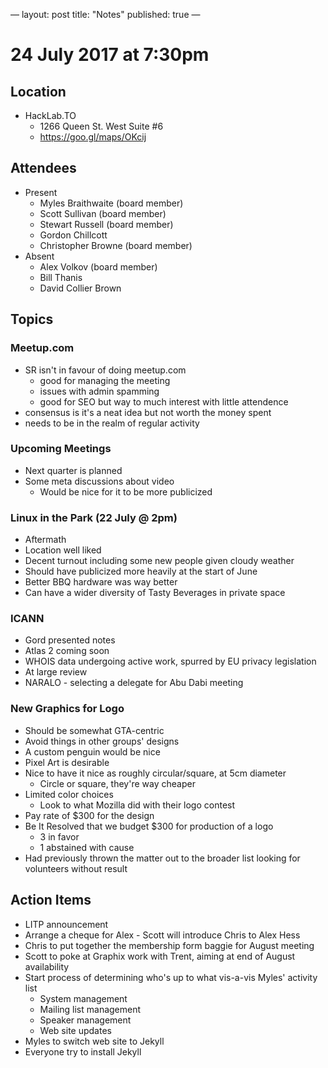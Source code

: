 ---
layout: post
title: "Notes"
published: true
---

* 24 July 2017 at 7:30pm

** Location

- HackLab.TO
  - 1266 Queen St. West Suite #6
  - <https://goo.gl/maps/OKcij>

** Attendees

- Present
  - Myles Braithwaite (board member)
  - Scott Sullivan (board member)
  - Stewart Russell (board member)
  - Gordon Chillcott
  - Christopher Browne (board member)

- Absent
  - Alex Volkov (board member)
  - Bill Thanis
  - David Collier Brown

** Topics

*** Meetup.com

- SR isn't in favour of doing meetup.com
  - good for managing the meeting
  - issues with admin spamming
  - good for SEO but way to much interest with little attendence
- consensus is it's a neat idea but not worth the money spent
- needs to be in the realm of regular activity

*** Upcoming Meetings
 - Next quarter is planned
 - Some meta discussions about video
   - Would be nice for it to be more publicized
*** Linux in the Park (22 July @ 2pm)
 - Aftermath
 - Location well liked
 - Decent turnout including some new people given cloudy weather
 - Should have publicized more heavily at the start of June
 - Better BBQ hardware was way better
 - Can have a wider diversity of Tasty Beverages in private space
*** ICANN
 - Gord presented notes
 - Atlas 2 coming soon
 - WHOIS data undergoing active work, spurred by EU privacy legislation
 - At large review
 - NARALO - selecting a delegate for Abu Dabi meeting

*** New Graphics for Logo
 - Should be somewhat GTA-centric
 - Avoid things in other groups' designs
 - A custom penguin would be nice
 - Pixel Art is desirable
 - Nice to have it nice as roughly circular/square, at 5cm diameter
   - Circle or square, they're way cheaper
 - Limited color choices
   - Look to what Mozilla did with their logo contest
 - Pay rate of $300 for the design
 - Be It Resolved that we budget $300 for production of a logo
   - 3 in favor
   - 1 abstained with cause
 - Had previously thrown the matter out to the broader list looking for volunteers without result

** Action Items
 - LITP announcement
 - Arrange a cheque for Alex - Scott will introduce Chris to Alex Hess
 - Chris to put together the membership form baggie for August meeting
 - Scott to poke at Graphix work with Trent, aiming at end of August availability
 - Start process of determining who's up to what vis-a-vis Myles' activity list
   - System management
   - Mailing list management
   - Speaker management
   - Web site updates
 - Myles to switch web site to Jekyll
 - Everyone try to install Jekyll
